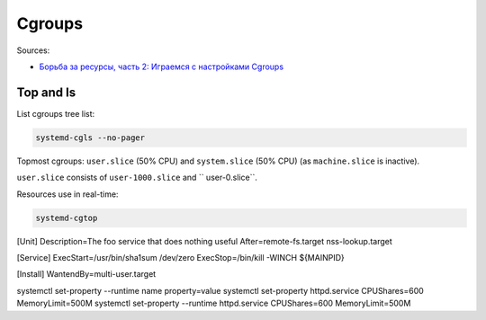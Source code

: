 
Cgroups
=======

Sources:

* `Борьба за ресурсы, часть 2: Играемся с настройками Cgroups <https://habr.com/ru/post/424367>`_


Top and ls
##########

List cgroups tree list:

.. code-block:: sh

    systemd-cgls --no-pager

Topmost cgroups: ``user.slice`` (50% CPU) and ``system.slice`` (50% CPU)
(as ``machine.slice`` is inactive).

``user.slice`` consists of ``user-1000.slice`` and `` user-0.slice``.

Resources use in real-time:

.. code-block:: sh

    systemd-cgtop


[Unit]
Description=The foo service that does nothing useful
After=remote-fs.target nss-lookup.target

[Service]
ExecStart=/usr/bin/sha1sum /dev/zero
ExecStop=/bin/kill -WINCH ${MAINPID}

[Install]
WantendBy=multi-user.target


systemctl set-property --runtime name property=value
systemctl set-property httpd.service CPUShares=600 MemoryLimit=500M
systemctl set-property --runtime httpd.service CPUShares=600 MemoryLimit=500M

